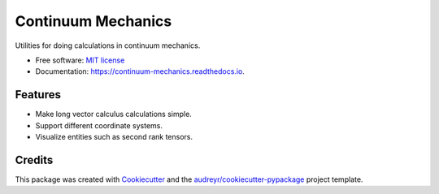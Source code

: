 ===================
Continuum Mechanics
===================


.. image:: https://img.shields.io/pypi/v/continuum_mechanics.svg
        :target: https://pypi.python.org/pypi/continuum_mechanics

.. image:: https://img.shields.io/travis/nicoguaro/continuum_mechanics.svg
        :target: https://travis-ci.org/nicoguaro/continuum_mechanics

.. image:: https://readthedocs.org/projects/continuum-mechanics/badge/?version=latest
        :target: https://continuum-mechanics.readthedocs.io/en/latest/?badge=latest
        :alt: Documentation Status


.. image:: https://pyup.io/repos/github/nicoguaro/continuum_mechanics/shield.svg
     :target: https://pyup.io/repos/github/nicoguaro/continuum_mechanics/
     :alt: Updates



Utilities for doing calculations in continuum mechanics.


* Free software: `MIT license <https://opensource.org/licenses/MIT>`__
* Documentation: https://continuum-mechanics.readthedocs.io.


Features
--------

* Make long vector calculus calculations simple.
* Support different coordinate systems.
* Visualize entities such as second rank tensors.

Credits
-------

This package was created with Cookiecutter_ and the `audreyr/cookiecutter-pypackage`_ project template.

.. _Cookiecutter: https://github.com/audreyr/cookiecutter
.. _`audreyr/cookiecutter-pypackage`: https://github.com/audreyr/cookiecutter-pypackage
